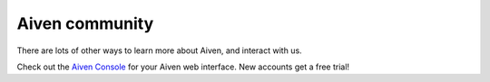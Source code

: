 Aiven community
===============

There are lots of other ways to learn more about Aiven, and interact with us.


.. panels::
    :card: shadow

    🐦 **Twitter** We love to chat! Tell us what you're building with Aiven!

    +++

    .. link-button:: https://twitter.com/aiven_io
        :text: To the Twitterverse
        :classes: stretched-link

    ---

    📖 **Blog** To read tech news, tutorials, and updates on what we're up to.

    +++

    .. link-button:: https://aiven.io/blog
        :text: To the blog
        :classes: stretched-link

    ---

    📺 **YouTube** If video is your thing, cool, it's ours too.


    +++

    .. link-button:: https://www.youtube.com/c/Aiven_io
        :text: To YouTube
        :classes: stretched-link

    ---

    🐱 **GitHub** Find our public repositories on GitHub, work on `open source <https://aiven.io/open-source>`_ with us! 

    +++

    .. link-button:: https://github.com/aiven
        :text: To the code
        :classes: stretched-link


Check out the `Aiven Console <https://console.aiven.io>`_ for your Aiven web interface. New accounts get a free trial!